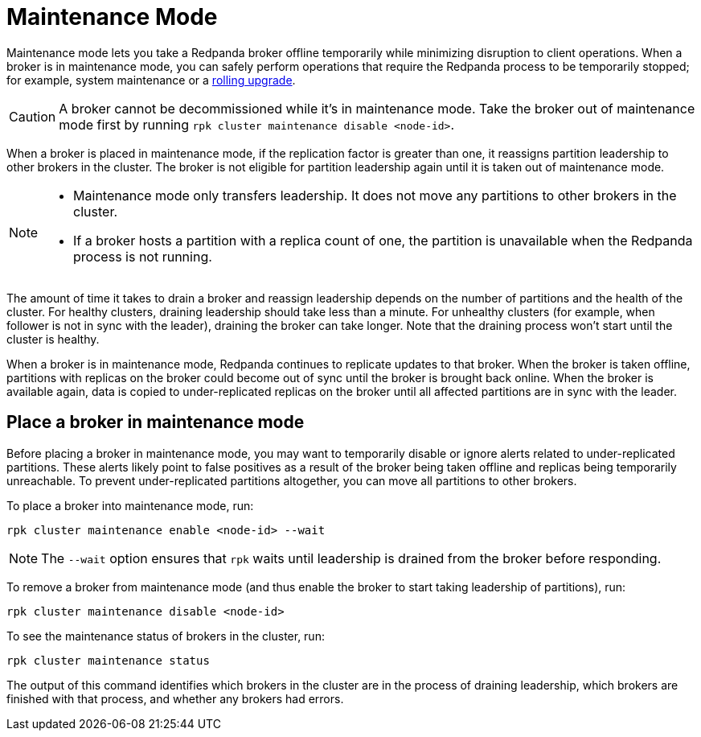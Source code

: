 = Maintenance Mode
:description: Enable maintenance mode to temporarily take a broker offline, for example during a rolling upgrade.
:page-aliases: cluster-administration:node-management.adoc
:page-categories: Management
:env-linux: true

Maintenance mode lets you take a Redpanda broker offline temporarily while minimizing disruption to client operations. When a broker is in maintenance mode, you can safely perform operations that require the Redpanda process to be temporarily stopped; for example, system maintenance or a xref:manage:cluster-maintenance/rolling-upgrade.adoc[rolling upgrade].

CAUTION: A broker cannot be decommissioned while it's in maintenance mode. Take the broker out of maintenance mode first by running `rpk cluster maintenance disable <node-id>`.

When a broker is placed in maintenance mode, if the replication factor is greater than one, it reassigns partition leadership to other brokers in the cluster. The broker is not eligible for partition leadership again until it is taken out of maintenance mode.

[NOTE]
====
* Maintenance mode only transfers leadership. It does not move any partitions to other brokers in the cluster.
* If a broker hosts a partition with a replica count of one, the partition is unavailable when the Redpanda process is not running.
====

The amount of time it takes to drain a broker and reassign leadership depends on the number of partitions and the health of the cluster. For healthy clusters, draining leadership should take less than a minute. For unhealthy clusters (for example, when follower is not in sync with the leader), draining the broker can take longer. Note that the draining process won't start until the cluster is healthy.

When a broker is in maintenance mode, Redpanda continues to replicate updates to that broker. When the broker is taken offline, partitions with replicas on the broker could become out of sync until the broker is brought back online. When the broker is available again, data is copied to under-replicated replicas on the broker until all affected partitions are in sync with the leader.

== Place a broker in maintenance mode

Before placing a broker in maintenance mode, you may want to temporarily disable or ignore alerts related to under-replicated partitions. These alerts likely point to false positives as a result of the broker being taken offline and replicas being temporarily unreachable. To prevent under-replicated partitions altogether, you can move all partitions to other brokers.

To place a broker into maintenance mode, run:

[,bash]
----
rpk cluster maintenance enable <node-id> --wait
----

NOTE: The `--wait` option ensures that `rpk` waits until leadership is drained from the broker before responding.

To remove a broker from maintenance mode (and thus enable the broker to start taking leadership of partitions), run:

[,bash]
----
rpk cluster maintenance disable <node-id>
----

To see the maintenance status of brokers in the cluster, run:

[,bash]
----
rpk cluster maintenance status
----

The output of this command identifies which brokers in the cluster are in the process of draining leadership, which brokers are finished with that process, and whether any brokers had errors.
